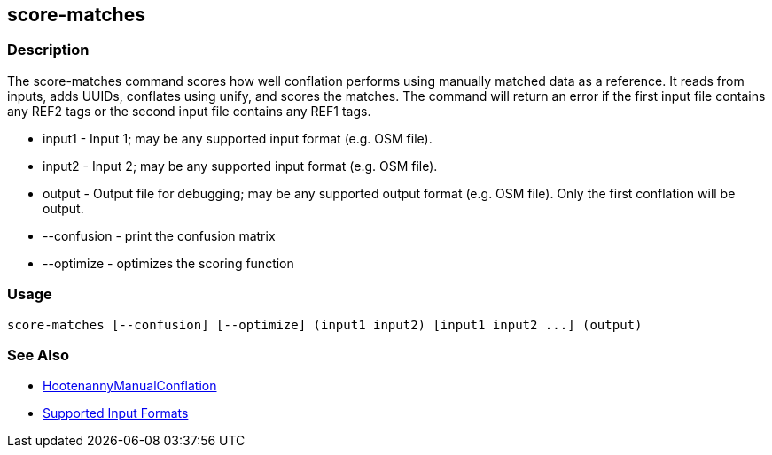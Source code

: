 [[score-matches]]
== score-matches

=== Description

The +score-matches+ command scores how well conflation performs using manually matched data as a reference.  It reads from inputs,
adds UUIDs, conflates using unify, and scores the matches. The command will return  an error if the first input file contains any
REF2 tags or the second input file contains any REF1 tags.

* +input1+      - Input 1; may be any supported input format (e.g. OSM file).
* +input2+      - Input 2; may be any supported input format (e.g. OSM file).
* +output+      - Output file for debugging; may be any supported output format (e.g. OSM file). Only the first conflation will be output.
* +--confusion+ - print the confusion matrix
* +--optimize+  - optimizes the scoring function

=== Usage

--------------------------------------
score-matches [--confusion] [--optimize] (input1 input2) [input1 input2 ...] (output)
--------------------------------------

=== See Also

* <<hootDevGuide, HootenannyManualConflation>>
* https://github.com/ngageoint/hootenanny/blob/master/docs/user/SupportedDataFormats.asciidoc#applying-changes-1[Supported Input Formats]

